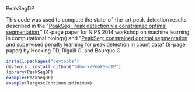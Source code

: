 PeakSegDP

This code was used to compute the state-of-the-art peak detection
results described in the "[[https://github.com/tdhock/PeakSegDP-NIPS][PeakSeg: Peak detection via constrained optimal segmentation]]," 
(4-page paper for NIPS 2014 workshop on machine learning in
computational biology) and "[[https://github.com/tdhock/PeakSeg-paper][PeakSeg: constrained optimal segmentation and supervised penalty learning for peak detection in count data]]" (8-page paper)
by Hocking TD, Rigaill G, and Bourque G.

#+BEGIN_SRC R
install.packages("devtools")
devtools::install_github("tdhock/PeakSegDP")
library(PeakSegDP)
example(PeakSegDP)
example(largestContinuousMinimum)
#+END_SRC

